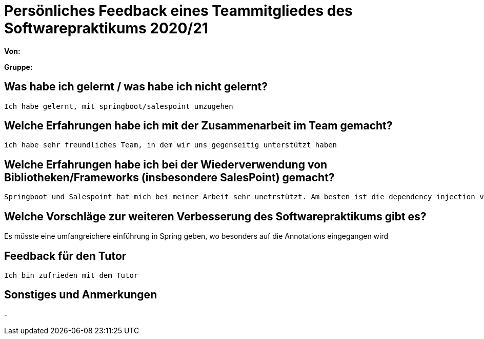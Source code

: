 = Persönliches Feedback eines Teammitgliedes des Softwarepraktikums 2020/21
// Auch wenn der Bogen nicht anonymisiert ist, dürfen Sie gern Ihre Meinung offen kundtun.
// Sowohl positive als auch negative Anmerkungen werden gern gesehen und zur stetigen Verbesserung genutzt.
// Versuchen Sie in dieser Auswertung also stets sowohl Positives wie auch Negatives zu erwähnen.

**Von:**

**Gruppe:**

== Was habe ich gelernt / was habe ich nicht gelernt?
	Ich habe gelernt, mit springboot/salespoint umzugehen

== Welche Erfahrungen habe ich mit der Zusammenarbeit im Team gemacht?
	ich habe sehr freundliches Team, in dem wir uns gegenseitig unterstützt haben

== Welche Erfahrungen habe ich bei der Wiederverwendung von Bibliotheken/Frameworks (insbesondere SalesPoint) gemacht?
	Springboot und Salespoint hat mich bei meiner Arbeit sehr unetrstützt. Am besten ist die dependency injection von Spring

== Welche Vorschläge zur weiteren Verbesserung des Softwarepraktikums gibt es?
Es müsste eine umfangreichere einführung in Spring geben, wo besonders auf die Annotations eingegangen wird

== Feedback für den Tutor
 Ich bin zufrieden mit dem Tutor

== Sonstiges und Anmerkungen
-
